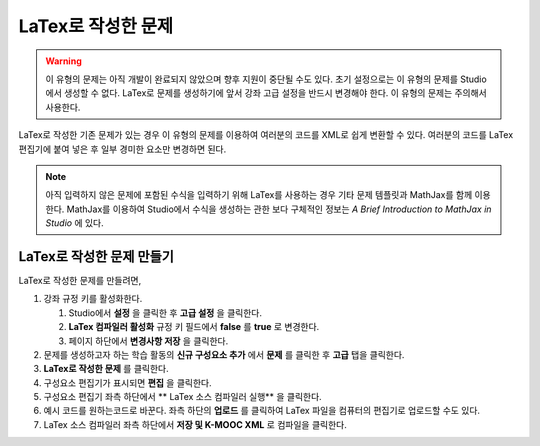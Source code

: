 .. _Problem Written in LaTeX:

############################
LaTex로 작성한 문제
############################

.. warning:: 이 유형의 문제는 아직 개발이 완료되지 않았으며 향후 지원이 중단될 수도 있다.  초기 설정으로는 이 유형의 문제를 Studio에서 생성할 수 없다. LaTex로 문제를 생성하기에 앞서 강좌 고급 설정을 반드시 변경해야 한다. 이 유형의 문제는 주의해서 사용한다.

LaTex로 작성한 기존 문제가 있는 경우 이 유형의 문제를 이용하여 여러분의 코드를 XML로 쉽게 변환할 수 있다. 여러분의 코드를 LaTex 편집기에 붙여 넣은 후 일부 경미한 요소만 변경하면 된다.

.. note:: 아직 입력하지 않은 문제에 포함된 수식을 입력하기 위해 LaTex를 사용하는 경우 기타 문제 템플릿과 
          MathJax를 함께 이용한다. MathJax를 이용하여 Studio에서 수식을 생성하는 
          관한 보다 구체적인 정보는 
          *A Brief Introduction to MathJax in Studio* 에 있다.

.. image:: ../../../shared/building_and_running_chapters/Images/ProblemWrittenInLaTeX.png
 :alt: Image of a problem written in LaTeX

************************************
LaTex로 작성한 문제 만들기
************************************

LaTex로 작성한 문제를 만들려면,

#. 강좌 규정 키를 활성화한다.

   #. Studio에서 **설정** 을 클릭한 후 **고급 설정** 을 클릭한다.
   #. **LaTex 컴파일러 활성화** 규정 키 필드에서 **false** 를 **true** 로 변경한다.
   #. 페이지 하단에서 **변경사항 저장** 을 클릭한다.
   
#. 문제를 생성하고자 하는 학습 활동의 **신규 구성요소 추가** 에서 **문제** 를 클릭한 후 **고급** 탭을 클릭한다.
#. **LaTex로 작성한 문제** 를 클릭한다.
#. 구성요소 편집기가 표시되면 **편집** 을 클릭한다.
#. 구성요소 편집기 좌측 하단에서 ** LaTex 소스 컴파일러 실행** 을 클릭한다.
#. 예시 코드를 원하는코드로 바꾼다. 좌측 하단의 **업로드** 를 클릭하여 LaTex 파일을 컴퓨터의 편집기로 업로드할 수도 있다.
#. LaTex 소스 컴파일러 좌측 하단에서 **저장 및 K-MOOC XML** 로 컴파일을 클릭한다.
  
